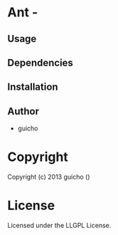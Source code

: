 * Ant  - 

** Usage

** Dependencies

** Installation


** Author

+ guicho


* Copyright

Copyright (c) 2013 guicho
 ()


* License

Licensed under the LLGPL License.

